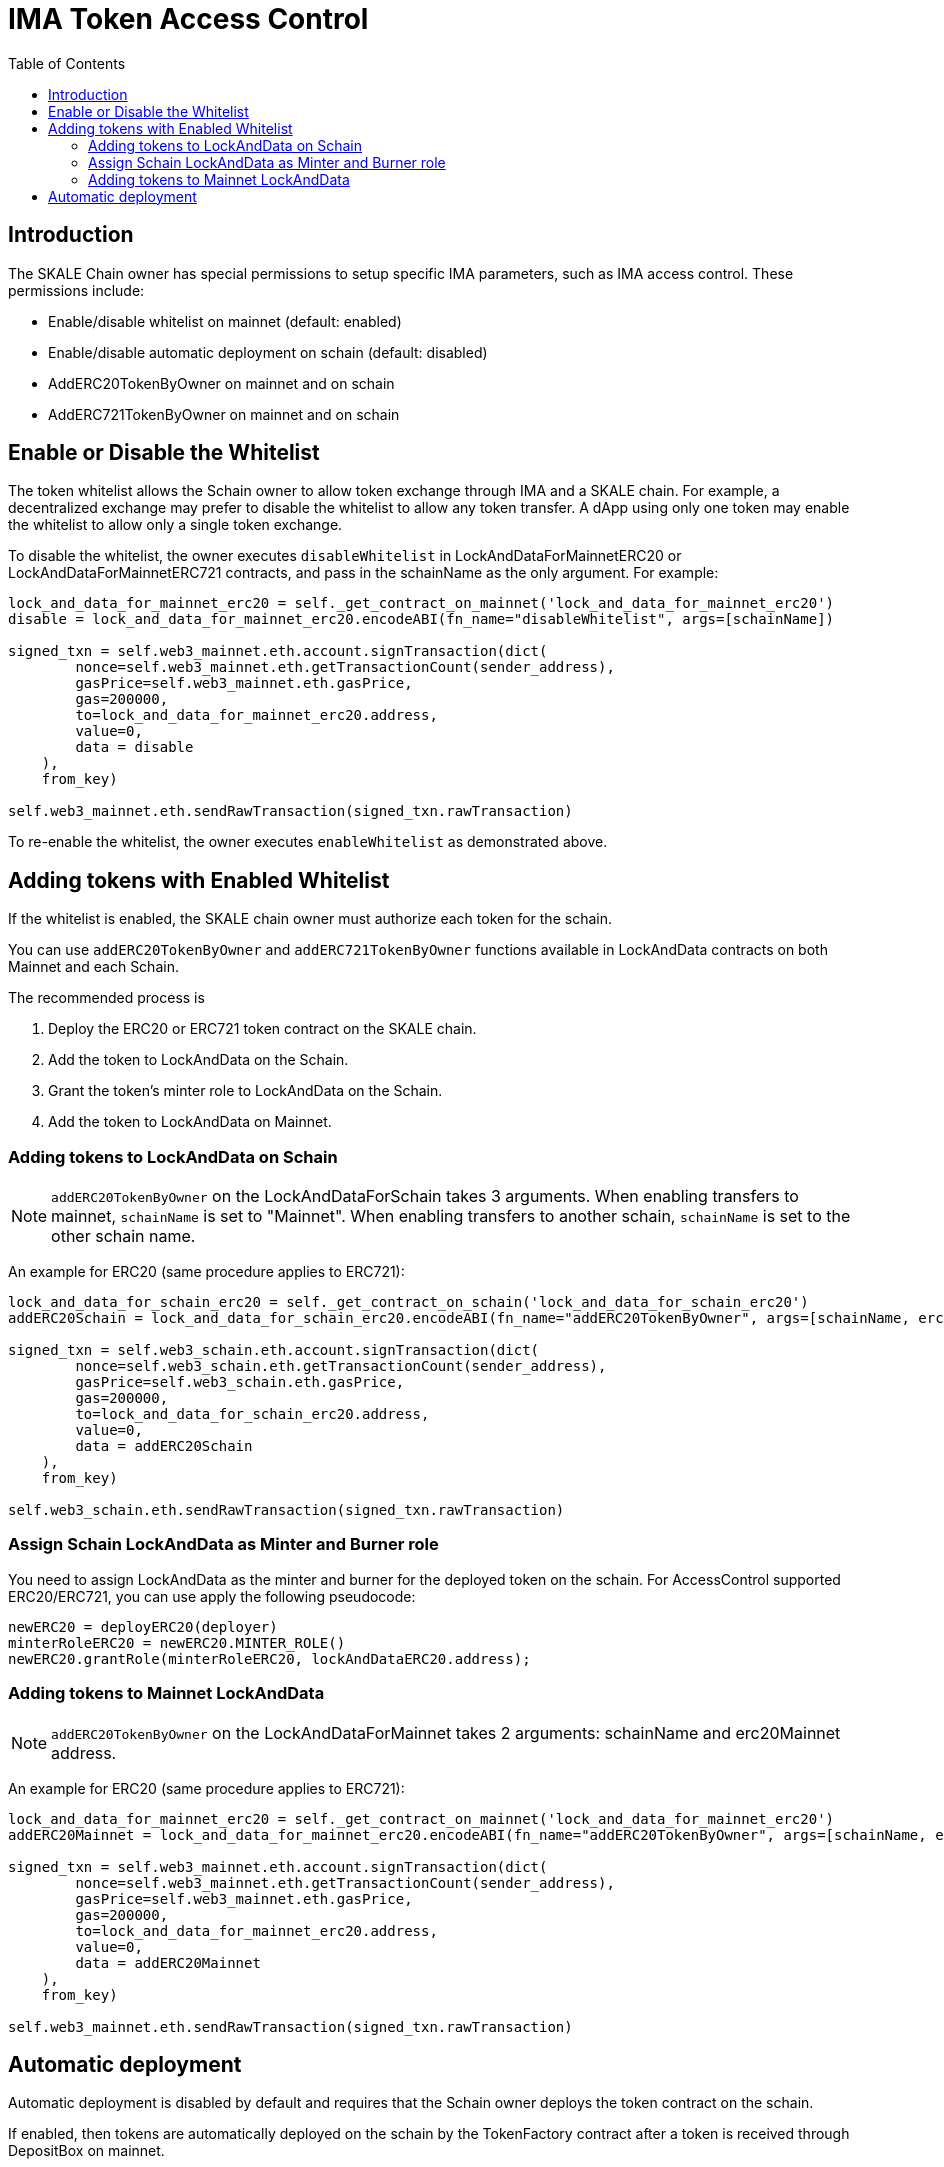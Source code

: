 = IMA Token Access Control
:icons: font
:toc: macro

ifdef::env-github[]

:tip-caption: :bulb:
:note-caption: :information_source:
:important-caption: :heavy_exclamation_mark:
:caution-caption: :fire:
:warning-caption: :warning:

endif::[]

toc::[]

== Introduction

The SKALE Chain owner has special permissions to setup specific IMA parameters, such as IMA access control. These permissions include:

* Enable/disable whitelist on mainnet (default: enabled)
* Enable/disable automatic deployment on schain (default: disabled)
* AddERC20TokenByOwner on mainnet and on schain
* AddERC721TokenByOwner on mainnet and on schain

== Enable or Disable the Whitelist

The token whitelist allows the Schain owner to allow token exchange through IMA and a SKALE chain. For example, a decentralized exchange may prefer to disable the whitelist to allow any token transfer. A dApp using only one token may enable the whitelist to allow only a single token exchange. 

To disable the whitelist, the owner executes `disableWhitelist` in LockAndDataForMainnetERC20 or LockAndDataForMainnetERC721 contracts, and pass in the schainName as the only argument. For example:

```python
lock_and_data_for_mainnet_erc20 = self._get_contract_on_mainnet('lock_and_data_for_mainnet_erc20')
disable = lock_and_data_for_mainnet_erc20.encodeABI(fn_name="disableWhitelist", args=[schainName])

signed_txn = self.web3_mainnet.eth.account.signTransaction(dict(
        nonce=self.web3_mainnet.eth.getTransactionCount(sender_address),
        gasPrice=self.web3_mainnet.eth.gasPrice,
        gas=200000,
        to=lock_and_data_for_mainnet_erc20.address,
        value=0,
        data = disable
    ),
    from_key)

self.web3_mainnet.eth.sendRawTransaction(signed_txn.rawTransaction)
```

To re-enable the whitelist, the owner executes `enableWhitelist` as demonstrated above.

== Adding tokens with Enabled Whitelist

If the whitelist is enabled, the SKALE chain owner must authorize each token for the schain. 

You can use `addERC20TokenByOwner` and `addERC721TokenByOwner` functions available in LockAndData contracts on both Mainnet and each Schain.

The recommended process is

1. Deploy the ERC20 or ERC721 token contract on the SKALE chain.
2. Add the token to LockAndData on the Schain.
3. Grant the token's minter role to LockAndData on the Schain.
4. Add the token to LockAndData on Mainnet.

=== Adding tokens to LockAndData on Schain

NOTE: `addERC20TokenByOwner` on the LockAndDataForSchain takes 3 arguments. When enabling transfers to mainnet, `schainName` is set to "Mainnet". When enabling transfers to another schain, `schainName` is set to the other schain name.

An example for ERC20 (same procedure applies to ERC721):

```python
lock_and_data_for_schain_erc20 = self._get_contract_on_schain('lock_and_data_for_schain_erc20')
addERC20Schain = lock_and_data_for_schain_erc20.encodeABI(fn_name="addERC20TokenByOwner", args=[schainName, erc20MainnetAddress, erc20SchainAddress])

signed_txn = self.web3_schain.eth.account.signTransaction(dict(
        nonce=self.web3_schain.eth.getTransactionCount(sender_address),
        gasPrice=self.web3_schain.eth.gasPrice,
        gas=200000,
        to=lock_and_data_for_schain_erc20.address,
        value=0,
        data = addERC20Schain
    ),
    from_key)

self.web3_schain.eth.sendRawTransaction(signed_txn.rawTransaction)
```

=== Assign Schain LockAndData as Minter and Burner role

You need to assign LockAndData as the minter and burner for the deployed token on the schain. For AccessControl supported ERC20/ERC721, you can use apply the following pseudocode:

```
newERC20 = deployERC20(deployer)
minterRoleERC20 = newERC20.MINTER_ROLE()
newERC20.grantRole(minterRoleERC20, lockAndDataERC20.address);
```

=== Adding tokens to Mainnet LockAndData

NOTE: `addERC20TokenByOwner` on the LockAndDataForMainnet takes 2 arguments: schainName and erc20Mainnet address.

An example for ERC20 (same procedure applies to ERC721):

```python
lock_and_data_for_mainnet_erc20 = self._get_contract_on_mainnet('lock_and_data_for_mainnet_erc20')
addERC20Mainnet = lock_and_data_for_mainnet_erc20.encodeABI(fn_name="addERC20TokenByOwner", args=[schainName, erc20MainnetAddress])

signed_txn = self.web3_mainnet.eth.account.signTransaction(dict(
        nonce=self.web3_mainnet.eth.getTransactionCount(sender_address),
        gasPrice=self.web3_mainnet.eth.gasPrice,
        gas=200000,
        to=lock_and_data_for_mainnet_erc20.address,
        value=0,
        data = addERC20Mainnet
    ),
    from_key)

self.web3_mainnet.eth.sendRawTransaction(signed_txn.rawTransaction)
```

== Automatic deployment

Automatic deployment is disabled by default and requires that the Schain owner deploys the token contract on the schain. 

If enabled, then tokens are automatically deployed on the schain by the TokenFactory contract after a token is received through DepositBox on mainnet.

NOTE: Automatic deployment is currently not supported by skaled.
